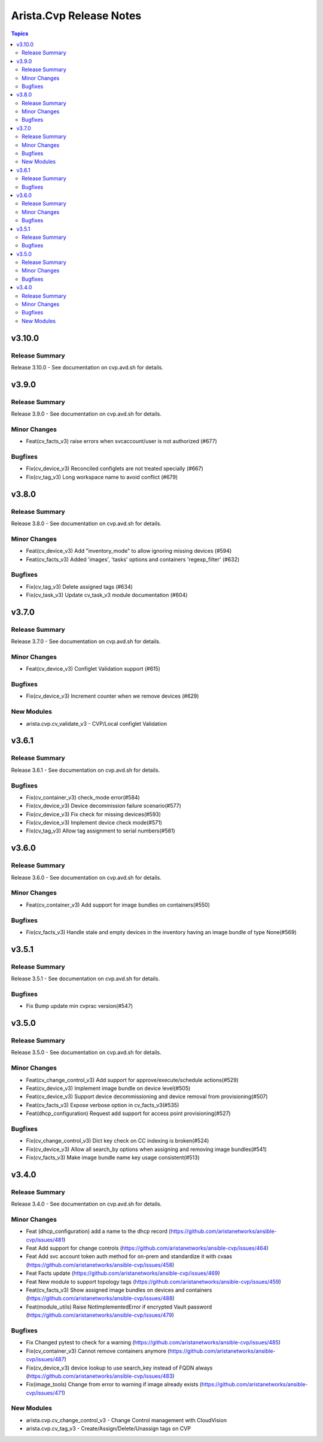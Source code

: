 ========================
Arista.Cvp Release Notes
========================

.. contents:: Topics


v3.10.0
=======

Release Summary
---------------

Release 3.10.0 - See documentation on cvp.avd.sh for details.


v3.9.0
======

Release Summary
---------------

Release 3.9.0 - See documentation on cvp.avd.sh for details.


Minor Changes
-------------

- Feat(cv_facts_v3) raise errors when svcaccount/user is not authorized (#677)

Bugfixes
--------

- Fix(cv_device_v3) Reconciled configlets are not treated specially (#667)
- Fix(cv_tag_v3) Long workspace name to avoid conflict (#679)

v3.8.0
======

Release Summary
---------------

Release 3.8.0 - See documentation on cvp.avd.sh for details.


Minor Changes
-------------

- Feat(cv_device_v3) Add "inventory_mode" to allow ignoring missing devices (#594)
- Feat(cv_facts_v3) Added 'images', 'tasks' options and containers 'regexp_filter' (#632)

Bugfixes
--------

- Fix(cv_tag_v3) Delete assigned tags (#634)
- Fix(cv_task_v3) Update cv_task_v3 module documentation (#604)

v3.7.0
======

Release Summary
---------------

Release 3.7.0 - See documentation on cvp.avd.sh for details.


Minor Changes
-------------

- Feat(cv_device_v3) Configlet Validation support (#615)

Bugfixes
--------

- Fix(cv_device_v3) Increment counter when we remove devices (#629)

New Modules
-----------

- arista.cvp.cv_validate_v3 - CVP/Local configlet Validation

v3.6.1
======

Release Summary
---------------

Release 3.6.1 - See documentation on cvp.avd.sh for details.


Bugfixes
--------

- Fix(cv_container_v3) check_mode error(#584)
- Fix(cv_device_v3) Device decommission failure scenario(#577)
- Fix(cv_device_v3) Fix check for missing devices(#593)
- Fix(cv_device_v3) Implement device check mode(#571)
- Fix(cv_tag_v3) Allow tag assignment to serial numbers(#581)

v3.6.0
======

Release Summary
---------------

Release 3.6.0 - See documentation on cvp.avd.sh for details.


Minor Changes
-------------

- Feat(cv_container_v3) Add support for image bundles on containers(#550)

Bugfixes
--------

- Fix(cv_facts_v3) Handle stale and empty devices in the inventory having an image bundle of type None(#569)

v3.5.1
======

Release Summary
---------------

Release 3.5.1 - See documentation on cvp.avd.sh for details.


Bugfixes
--------

- Fix Bump update min cvprac version(#547)

v3.5.0
======

Release Summary
---------------

Release 3.5.0 - See documentation on cvp.avd.sh for details.


Minor Changes
-------------

- Feat(cv_change_control_v3) Add support for approve/execute/schedule actions(#529)
- Feat(cv_device_v3) Implement image bundle on device level(#505)
- Feat(cv_device_v3) Support device decommissioning and device removal from provisioning(#507)
- Feat(cv_facts_v3) Expose verbose option in cv_facts_v3(#535)
- Feat(dhcp_configuration) Request add support for access point provisioning(#527)

Bugfixes
--------

- Fix(cv_change_control_v3) Dict key check on CC indexing is broken(#524)
- Fix(cv_device_v3) Allow all search_by options when assigning and removing image bundles(#541)
- Fix(cv_facts_v3) Make image bundle name key usage consistent(#513)

v3.4.0
======

Release Summary
---------------

Release 3.4.0 - See documentation on cvp.avd.sh for details.


Minor Changes
-------------

- Feat (dhcp_configuration) add a name to the dhcp record (https://github.com/aristanetworks/ansible-cvp/issues/481)
- Feat Add support for change controls (https://github.com/aristanetworks/ansible-cvp/issues/464)
- Feat Add svc account token auth method for on-prem and standardize it with cvaas (https://github.com/aristanetworks/ansible-cvp/issues/458)
- Feat Facts update (https://github.com/aristanetworks/ansible-cvp/issues/469)
- Feat New module to support topology tags (https://github.com/aristanetworks/ansible-cvp/issues/459)
- Feat(cv_facts_v3)  Show assigned image bundles on devices and containers (https://github.com/aristanetworks/ansible-cvp/issues/488)
- Feat(module_utils) Raise NotImplementedError if encrypted Vault password (https://github.com/aristanetworks/ansible-cvp/issues/479)

Bugfixes
--------

- Fix Changed pytest to check for a warning (https://github.com/aristanetworks/ansible-cvp/issues/485)
- Fix(cv_container_v3) Cannot remove containers anymore (https://github.com/aristanetworks/ansible-cvp/issues/487)
- Fix(cv_device_v3) device lookup to use search_key instead of FQDN always (https://github.com/aristanetworks/ansible-cvp/issues/483)
- Fix(image_tools) Change from error to warning if image already exists (https://github.com/aristanetworks/ansible-cvp/issues/471)

New Modules
-----------

- arista.cvp.cv_change_control_v3 - Change Control management with CloudVision
- arista.cvp.cv_tag_v3 - Create/Assign/Delete/Unassign tags on CVP
